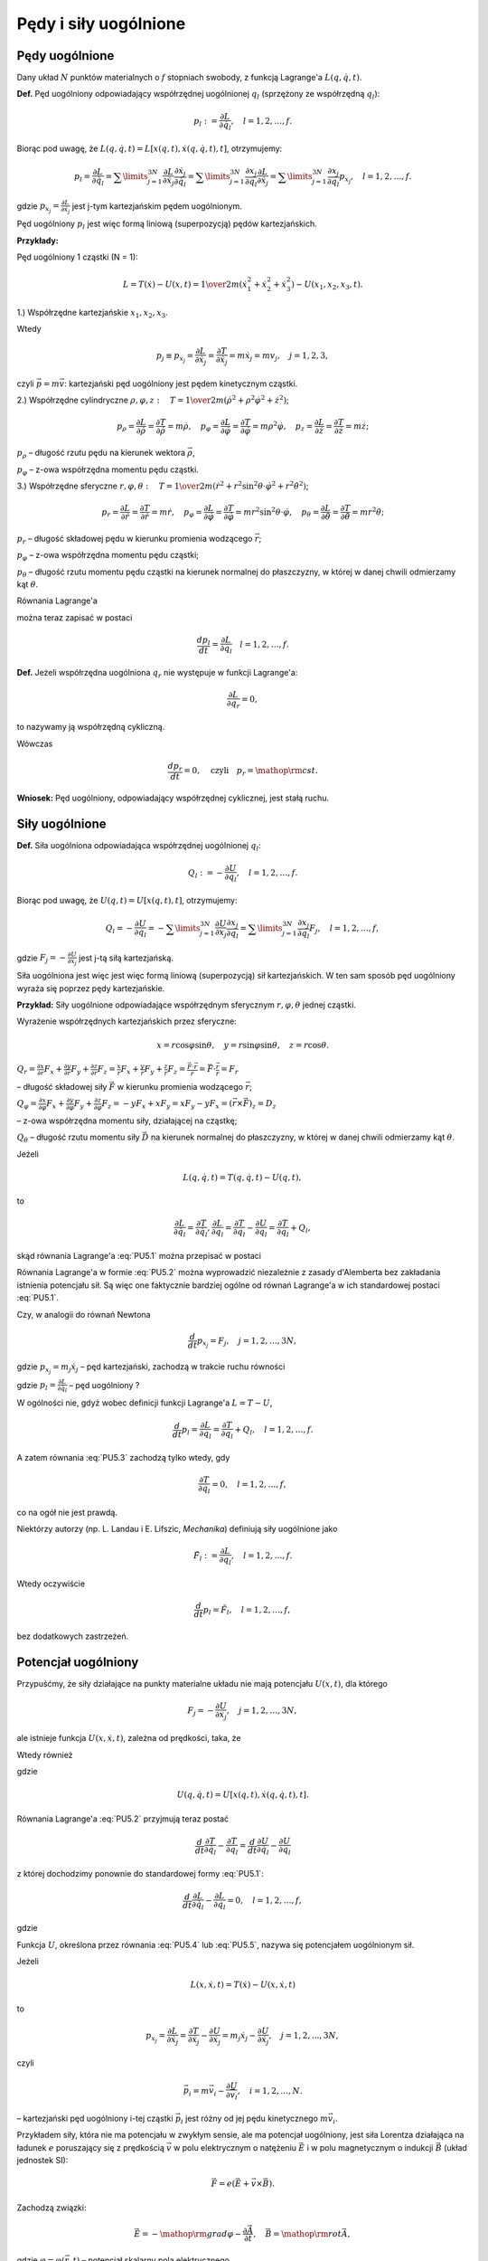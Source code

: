 Pędy i siły uogólnione
======================


﻿Pędy  uogólnione
------------------


Dany  układ  :math:`N`  punktów  materialnych  o  :math:`f`  stopniach  swobody,  z  funkcją  Lagrange'a  :math:`L(q,\dot q,t)`.

**Def.** Pęd  uogólniony  odpowiadający  współrzędnej  uogólnionej  :math:`q_{ l}`   (sprzężony ze współrzędną :math:`q_{ l}`):

.. math::

   p_{ l} : = \frac{{\partial L}}{{\partial \dot q_{ l} }}, \quad  l = 1,2, \ldots ,f.


Biorąc  pod  uwagę,  że  :math:`L(q,\dot q,t) = L\left[ {x(q,t),\dot x(q,\dot q,t),t} \right]`, otrzymujemy:

.. math::

   p_{ l}  = \frac{{\partial L}}{{\partial \dot q_{ l} }} = \sum\limits_{j = 1}^{3N} {\frac{{\partial L}}{{\partial  \dot x_j }}\frac{{\partial  \dot x_j }}{{\partial \dot q_{ l} }}}  = \sum\limits_{j = 1}^{3N} {\frac{{\partial  x_j }}{{\partial q_{ l} }}\frac{{\partial L}}{{\partial  \dot x_j }}}  = \sum\limits_{j = 1}^{3N} {\frac{{\partial  x_j }}{{\partial q_{ l} }}p_{x_j } }, \quad  l = 1,2, \ldots ,f.


gdzie  :math:`p_{x_j }  = \frac{{\partial L}}{{\partial  \dot x_j }}`  jest  j-tym  kartezjańskim  pędem  uogólnionym.

Pęd  uogólniony  :math:`p_{ l}`  jest  więc  formą  liniową  (superpozycją)  pędów  kartezjańskich.


**Przykłady:**

Pęd  uogólniony  1  cząstki  (N = 1):

.. math::

   L = T(\dot x) - U(x,t) = {\textstyle{1 \over 2}}m(\dot x_{ 1}^{ 2}  + \dot x_{ 2}^{ 2}  + \dot x_{ 3}^{ 2} ) - U(x_{ 1} ,x_{ 2} ,x_{ 3} ,t).



1.) Współrzędne  kartezjańskie  :math:`x_{ 1} ,x_{ 2} ,x_{ 3}`.

Wtedy

.. math::

   p_j  \equiv p_{x_j }  = \frac{{\partial L}}{{\partial  \dot x_j }} = \frac{{\partial T}}{{\partial  \dot x_j }} = m\dot x_j  = mv_j , \quad  j = 1,2,3,


czyli  :math:`\vec p = m\vec v`: kartezjański  pęd  uogólniony  jest  pędem  kinetycznym  cząstki.


2.) Współrzędne  cylindryczne  :math:`\rho ,\varphi ,z: \quad T = {\textstyle{1 \over 2}}m(\dot \rho ^{ 2}  + \rho ^{ 2} \dot \varphi ^{ 2}  + \dot z^{ 2} )`;

.. math::

   p_\rho   = \frac{{\partial  L}}{{\partial \dot \rho }} = \frac{{\partial  T}}{{\partial \dot \rho }} = m\dot \rho , \quad  p_\varphi   = \frac{{\partial  L}}{{\partial \dot \varphi }} = \frac{{\partial  T}}{{\partial \dot \varphi }} = m\rho ^{ 2} \dot \varphi , \quad  p_z  = \frac{{\partial  L}}{{\partial \dot z}} = \frac{{\partial  T}}{{\partial \dot z}} = m\dot z;


:math:`p_\rho`   –  długość  rzutu  pędu  na  kierunek  wektora  :math:`\vec \rho`,

:math:`p_\varphi`    –  z-owa  współrzędna  momentu  pędu  cząstki.


3.) Współrzędne  sferyczne  :math:`r,\varphi ,\theta : \quad T = {\textstyle{1 \over 2}}m(\dot r^{ 2}  + r^{ 2} \sin ^2 \theta  \cdot \dot \varphi ^2  + r^{ 2} \dot \theta ^{ 2} )`;

.. math::

   p_r  = \frac{{\partial L}}{{\partial \dot r}} = \frac{{\partial T}}{{\partial \dot r}} = m\dot r, \quad  p_\varphi   = \frac{{\partial  L}}{{\partial \dot \varphi }} = \frac{{\partial  T}}{{\partial \dot \varphi }} = mr^{ 2} \sin ^2 \theta  \cdot \dot \varphi , \quad  p_\theta   = \frac{{\partial  L}}{{\partial \dot \theta }} = \frac{{\partial  T}}{{\partial \dot \theta }} = mr^{ 2} \dot \theta ;


:math:`p_r`   –   długość  składowej  pędu  w  kierunku  promienia  wodzącego  :math:`\vec r`;

:math:`p_\varphi`    –   z-owa  współrzędna  momentu  pędu  cząstki;

:math:`p_\theta`    –   długość  rzutu  momentu  pędu  cząstki  na  kierunek  normalnej	do  płaszczyzny,  w  której  w  danej  chwili  odmierzamy  kąt  :math:`\theta`.


Równania  Lagrange'a

.. math::
   :label: PU5.1

   \frac{d}{{dt}}\frac{{\partial L}}{{\partial \dot q_{ l} }} - \frac{{\partial L}}{{\partial q_{ l} }} = 0


można  teraz  zapisać  w  postaci

.. math::

   \frac{{dp_l }}{{dt}} = \frac{{\partial L}}{{\partial q_{ l} }} \quad  l = 1,2, \ldots ,f.


**Def.** Jeżeli  współrzędna  uogólniona  :math:`q_{ r}`   nie  występuje  w  funkcji  Lagrange'a:

.. math::

   \frac{{\partial  L}}{{\partial q_{ r} }} = 0,


to  nazywamy  ją  współrzędną  cykliczną.

Wówczas

.. math::

   \frac{{dp_r }}{{dt}} = 0, \quad  \text{czyli} \quad  p_r  = {\mathop{\rm cst}\nolimits}.


**Wniosek:**   Pęd  uogólniony,  odpowiadający  współrzędnej  cyklicznej,  jest  stałą  ruchu.


Siły  uogólnione
----------------


**Def.** Siła  uogólniona  odpowiadająca  współrzędnej  uogólnionej  :math:`q_{ l}`:

.. math::

   Q_{ l} : =  - \frac{{\partial U}}{{\partial q_{ l} }}, \quad  l = 1,2, \ldots ,f.


Biorąc  pod  uwagę,  że  :math:`U(q,t) = U\left[ {x(q,t),t} \right]`,  otrzymujemy:

.. math::

   Q_{ l}  =  - \frac{{\partial U}}{{\partial q_{ l} }} =  - \sum\limits_{j = 1}^{3N} {\frac{{\partial U}}{{\partial  x_j }}\frac{{\partial  x_j }}{{\partial q_{ l} }}}  = \sum\limits_{j = 1}^{3N} {\frac{{\partial  x_j }}{{\partial  q_{ l} }}} F_j , \quad  l = 1,2, \ldots ,f,


gdzie  :math:`F_j  =  - \frac{{\partial U}}{{\partial  x_j }}`  jest  j-tą  siłą  kartezjańską.

Siła  uogólniona  jest  więc  jest  więc  formą  liniową  (superpozycją)  sił  kartezjańskich.
W  ten  sam  sposób  pęd  uogólniony  wyraża  się  poprzez  pędy  kartezjańskie.

**Przykład:**  Siły  uogólnione  odpowiadające  współrzędnym  sferycznym  :math:`r,\varphi ,\theta`  jednej  cząstki.

Wyrażenie  współrzędnych  kartezjańskich  przez  sferyczne:

.. math::

   x = r\cos \varphi \sin \theta , \quad  y = r\sin \varphi \sin \theta , \quad  z = r\cos \theta .


:math:`Q_{ r}  = \frac{{\partial  x}}{{\partial  r}}F_x  + \frac{{\partial  y}}{{\partial  r}}F_y  + \frac{{\partial  z}}{{\partial  r}}F_z  = \frac{x}{r}F_x  + \frac{y}{r}F_y  + \frac{z}{r}F_z  = \frac{{\vec F \cdot \vec r}}{r} = \vec F \cdot \frac{{\vec r}}{r} = F_{ r}`

–   długość  składowej  siły  :math:`\vec F`  w  kierunku  promienia  wodzącego  :math:`\vec r`;

:math:`Q_{ \varphi }  = \frac{{\partial  x}}{{\partial  \varphi }}F_x  + \frac{{\partial  y}}{{\partial  \varphi }}F_y  + \frac{{\partial  z}}{{\partial  \varphi }}F_z  =  - yF_x  + xF_y  = xF_y  - yF_x  = (\vec r \times \vec F)_{z}  = D_{ z}`

–   z-owa  współrzędna  momentu  siły,  działającej  na  cząstkę;

:math:`Q_{ \theta }`   –   długość  rzutu  momentu  siły  :math:`\vec D`  na  kierunek  normalnej  do  płaszczyzny,  w  której  w  danej  chwili  odmierzamy  kąt  :math:`\theta`.

Jeżeli

.. math::

   L(q,\dot q,t) = T(q,\dot q,t) - U(q,t),


to

.. math::

   \frac{{\partial L}}{{\partial \dot q_{ l} }} = \frac{{\partial T}}{{\partial \dot q_{ l} }},	\frac{{\partial L}}{{\partial q_{ l} }} = \frac{{\partial T}}{{\partial q_{ l} }} - \frac{{\partial U}}{{\partial q_{ l} }} = \frac{{\partial T}}{{\partial q_{ l} }} + Q_{ l},


skąd  równania  Lagrange'a  :eq:`PU5.1`  można  przepisać  w  postaci

.. math::
   :label: PU5.2

   \frac{d}{{dt}}\frac{{\partial T}}{{\partial \dot q_{ l} }} - \frac{{\partial T}}{{\partial q_{ l} }} = Q_{ l}, \quad  l = 1,2, \ldots ,f.


Równania  Lagrange'a  w  formie  :eq:`PU5.2` można  wyprowadzić  niezależnie  z  zasady  d'Alemberta  bez  zakładania  istnienia  potencjału  sił.  Są  więc  one  faktycznie  bardziej  ogólne  od  równań  Lagrange'a  w  ich  standardowej  postaci  :eq:`PU5.1`.


Czy,  w  analogii  do  równań  Newtona

.. math::

   \frac{d}{{dt}}p_{x_j }  = F_j , \quad  j = 1,2, \ldots ,3N,


gdzie   :math:`p_{x_j }  = m_j \dot x_j`    –   pęd  kartezjański,  zachodzą  w  trakcie  ruchu  równości

.. math::
   :label: PU5.3

   \frac{d}{{dt}}p_{ l}  = Q_{ l} , \quad  l = 1,2, \ldots ,f,


gdzie  :math:`p_{ l}  = \frac{{\partial L}}{{\partial \dot q_{ l} }}`   –   pęd  uogólniony ?

W  ogólności  nie,  gdyż  wobec  definicji  funkcji  Lagrange'a  :math:`L = T - U`,

.. math::

   \frac{d}{{dt}}p_{ l}  = \frac{{\partial L}}{{\partial q_{ l} }} = \frac{{\partial T}}{{\partial q_{ l} }} + Q_{ l} , \quad  l = 1,2, \ldots ,f.


A  zatem  równania  :eq:`PU5.3`  zachodzą  tylko  wtedy,  gdy

.. math::

   \frac{{\partial T}}{{\partial q_{ l} }} = 0, \quad  l = 1,2, \ldots ,f,


co  na  ogół  nie  jest  prawdą.

Niektórzy  autorzy  (np. L. Landau  i  E. Lifszic,  *Mechanika*)  definiują  siły  uogólnione  jako

.. math::

   \tilde F_{ l} : = \frac{{\partial L}}{{\partial q_{ l} }}, \quad  l = 1,2, \ldots ,f.


Wtedy  oczywiście

.. math::

   \frac{d}{{dt}}p_{ l}  = \tilde F_{ l} , \quad  l = 1,2, \ldots ,f,


bez  dodatkowych  zastrzeżeń.


Potencjał  uogólniony
---------------------


Przypuśćmy,  że  siły  działające  na  punkty  materialne  układu  nie  mają  potencjału  :math:`U(x,t)`,  dla  którego

.. math::

   F_j  =  - \frac{{\partial U}}{{\partial x_j }},  \quad  j = 1,2, \ldots ,3N,


ale  istnieje  funkcja  :math:`U(x,\dot x,t)`,  zależna  od  prędkości,  taka,  że

.. math::
   :label: PU5.4

   F_j  =  - \frac{{\partial  U}}{{\partial  x_j }} + \frac{d}{{dt}}\frac{{\partial  U}}{{\partial  \dot x_j }}, \quad  j = 1,2, \ldots ,3N.


Wtedy  również

.. math::
   :label: PU5.5

   Q_{ l}  =  - \frac{{\partial U}}{{\partial q_{ l} }} + \frac{d}{{dt}}\frac{{\partial  U}}{{\partial  \dot q_{ l} }}, \quad  l = 1,2, \ldots ,f,


gdzie

.. math::

   U(q,\dot q,t) = U\left[ {x(q,t),\dot x(q,\dot q,t),t} \right].


Równania  Lagrange'a  :eq:`PU5.2`  przyjmują  teraz  postać

.. math::

   \frac{d}{{dt}}\frac{{\partial T}}{{\partial \dot q_{ l} }} - \frac{{\partial T}}{{\partial q_{ l} }} = \frac{d}{{dt}}\frac{{\partial  U}}{{\partial  \dot q_{ l} }} - \frac{{\partial U}}{{\partial q_{ l} }}


z  której  dochodzimy  ponownie  do  standardowej  formy  :eq:`PU5.1`:

.. math::

   \frac{d}{{dt}}\frac{{\partial L}}{{\partial \dot q_{ l} }} - \frac{{\partial L}}{{\partial q_{ l} }} = 0, \quad  l = 1,2, \ldots ,f,


gdzie

.. math::
   :label: PU5.6

   L(q,\dot q,t) = T(q,\dot q,t) - U(q,\dot q,t).


Funkcja  :math:`U`,  określona  przez  równania  :eq:`PU5.4`  lub  :eq:`PU5.5`, nazywa  się  potencjałem  uogólnionym  sił.


Jeżeli

.. math::

   L(x,\dot x,t) = T(\dot x) - U(x,\dot x,t)


to

.. math::

   p_{x_j} = \frac{\partial L}{\partial \dot x_j} = \frac{\partial T}{\partial \dot x_j} - \frac{\partial U}{\partial \dot x_j} = m_j \dot x_j - \frac{\partial U}{\partial \dot x_j}, \quad  j=1,2,...,3N,


czyli

.. math::

   \vec p_i  = m\vec v_i  - \frac{{\partial U}}{{\partial \vec v_i }}, \quad  i = 1,2, \ldots ,N.


–   kartezjański  pęd  uogólniony  i-tej  cząstki  :math:`\vec p_i`   jest  różny  od  jej  pędu  kinetycznego  :math:`m\vec v_i`.

Przykładem  siły,  która  nie  ma  potencjału  w  zwykłym  sensie,  ale  ma  potencjał  uogólniony,  jest  siła  Lorentza  działająca  na  ładunek  :math:`e`  poruszający  się  z  prędkością  :math:`\vec v`  w  polu  elektrycznym  o  natężeniu  :math:`\vec E`  i  w  polu  magnetycznym  o  indukcji  :math:`\vec B`  (układ jednostek SI):

.. math::

   \vec F = e(\vec E + \vec v \times \vec B).


Zachodzą  związki:

.. math::

   \vec E =  - {\mathop{\rm grad}\nolimits} \varphi  - \frac{{\partial  \vec A}}{{\partial  t}}, \quad  \vec B = {\mathop{\rm rot}\nolimits} \vec A,


gdzie	:math:`\varphi  = \varphi (\vec r,t)`   –    potencjał  skalarny  pola  elektrycznego,
	:math:`\vec A = \vec A(\vec r,t)`   –    potencjał  wektorowy  pola  magnetycznego.


Potencjał  uogólniony  siły  Lorentza wynosi

.. math::

   U(\vec r,\vec v,t) = e(\varphi  - \vec A \cdot \vec v).


Wobec  tego  kartezjański  pęd  uogólniony  cząstki

.. math::

   \vec p = m\vec v - \frac{{\partial U}}{{\partial \vec v}} = m\vec v + e\vec A


jest  różny  od  zera  nawet  gdy  cząstka  spoczywa.


